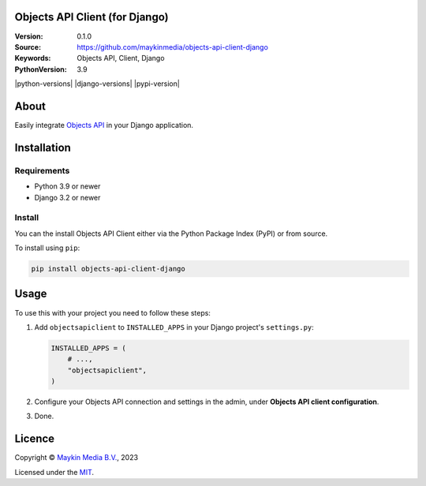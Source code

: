 

Objects API Client (for Django)
==============================

:Version: 0.1.0
:Source: https://github.com/maykinmedia/objects-api-client-django
:Keywords: Objects API, Client, Django
:PythonVersion: 3.9

|build-status|

|python-versions| |django-versions| |pypi-version|

About
=====

Easily integrate `Objects API`_ in your Django application. 

Installation
============

Requirements
------------

* Python 3.9 or newer
* Django 3.2 or newer


Install
-------

You can the install Objects API Client either via the Python Package Index (PyPI) or 
from source.

To install using ``pip``:

.. code-block:: bash

    pip install objects-api-client-django


Usage
=====

To use this with your project you need to follow these steps:

#. Add ``objectsapiclient`` to ``INSTALLED_APPS`` in your Django project's 
   ``settings.py``:

   .. code-block:: python

      INSTALLED_APPS = (
          # ...,
          "objectsapiclient",
      )


#. Configure your Objects API connection and settings in the admin, under 
   **Objects API client configuration**.

#. Done.


Licence
=======

Copyright © `Maykin Media B.V.`_, 2023

Licensed under the `MIT`_.

.. _`Maykin Media B.V.`: https://www.maykinmedia.nl
.. _`MIT`: LICENSE
.. _`Objects API`: https://github.com/maykinmedia/objects-api

.. |build-status| image:: https://github.com/maykinmedia/objects-api-client-django/workflows/Run%20CI/badge.svg
    :alt: Build status
    :target: https://github.com/maykinmedia/objects-api-client-django/actions?query=workflow%3A%22Run+CI%22
